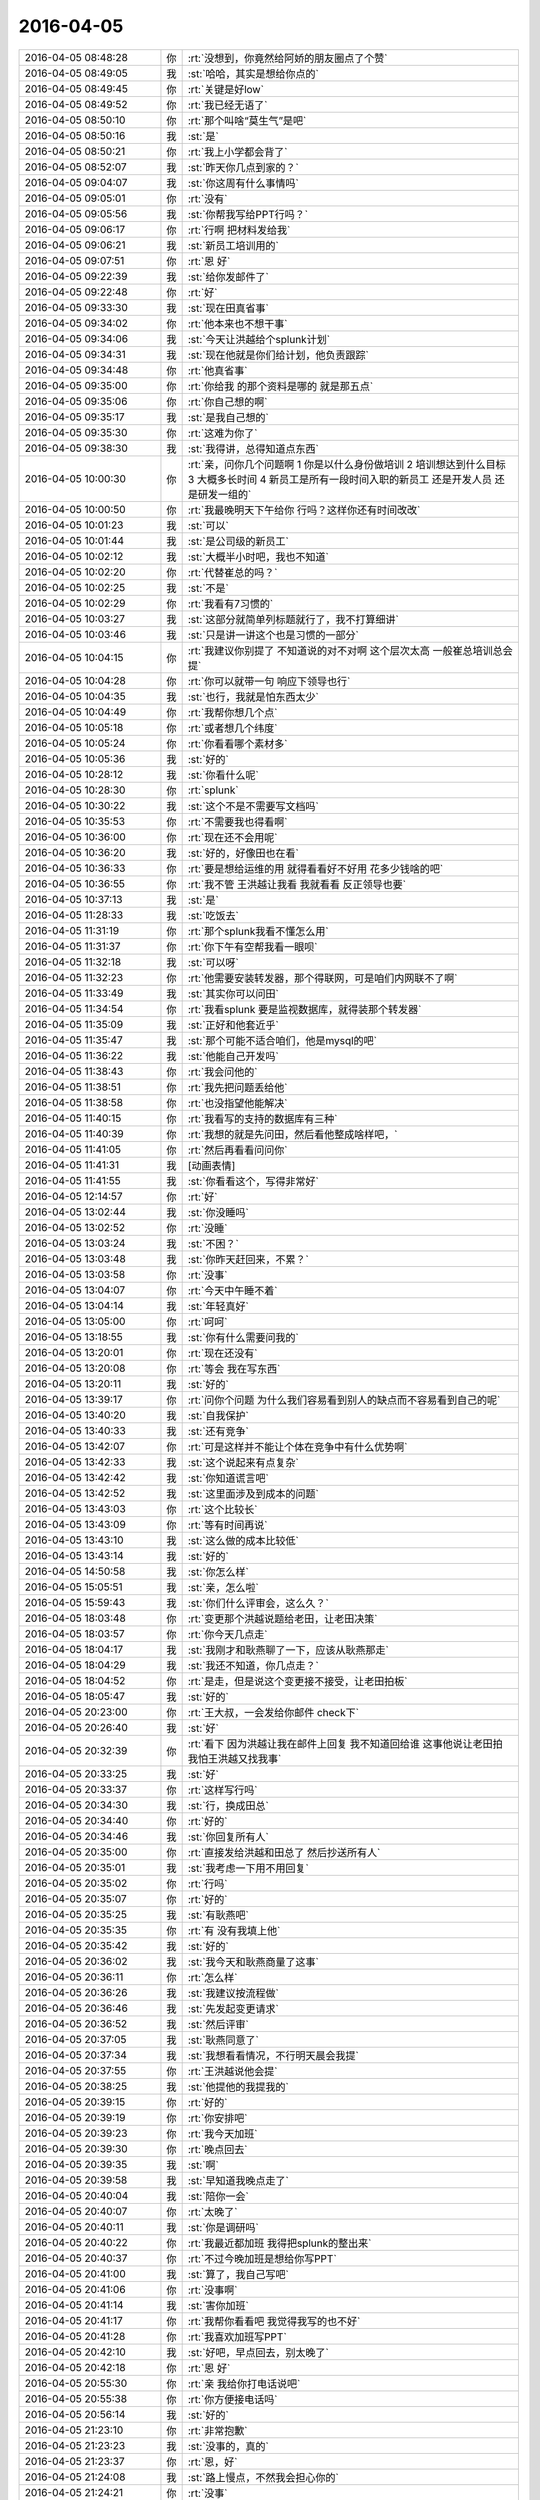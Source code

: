 2016-04-05
-------------

.. list-table::
   :widths: 25, 1, 60

   * - 2016-04-05 08:48:28
     - 你
     - :rt:`没想到，你竟然给阿娇的朋友圈点了个赞`
   * - 2016-04-05 08:49:05
     - 我
     - :st:`哈哈，其实是想给你点的`
   * - 2016-04-05 08:49:45
     - 你
     - :rt:`关键是好low`
   * - 2016-04-05 08:49:52
     - 你
     - :rt:`我已经无语了`
   * - 2016-04-05 08:50:10
     - 你
     - :rt:`那个叫啥“莫生气”是吧`
   * - 2016-04-05 08:50:16
     - 我
     - :st:`是`
   * - 2016-04-05 08:50:21
     - 你
     - :rt:`我上小学都会背了`
   * - 2016-04-05 08:52:07
     - 我
     - :st:`昨天你几点到家的？`
   * - 2016-04-05 09:04:07
     - 我
     - :st:`你这周有什么事情吗`
   * - 2016-04-05 09:05:01
     - 你
     - :rt:`没有`
   * - 2016-04-05 09:05:56
     - 我
     - :st:`你帮我写给PPT行吗？`
   * - 2016-04-05 09:06:17
     - 你
     - :rt:`行啊 把材料发给我`
   * - 2016-04-05 09:06:21
     - 我
     - :st:`新员工培训用的`
   * - 2016-04-05 09:07:51
     - 你
     - :rt:`恩 好`
   * - 2016-04-05 09:22:39
     - 我
     - :st:`给你发邮件了`
   * - 2016-04-05 09:22:48
     - 你
     - :rt:`好`
   * - 2016-04-05 09:33:30
     - 我
     - :st:`现在田真省事`
   * - 2016-04-05 09:34:02
     - 你
     - :rt:`他本来也不想干事`
   * - 2016-04-05 09:34:06
     - 我
     - :st:`今天让洪越给个splunk计划`
   * - 2016-04-05 09:34:31
     - 我
     - :st:`现在他就是你们给计划，他负责跟踪`
   * - 2016-04-05 09:34:48
     - 你
     - :rt:`他真省事`
   * - 2016-04-05 09:35:00
     - 你
     - :rt:`你给我 的那个资料是哪的 就是那五点`
   * - 2016-04-05 09:35:06
     - 你
     - :rt:`你自己想的啊`
   * - 2016-04-05 09:35:17
     - 我
     - :st:`是我自己想的`
   * - 2016-04-05 09:35:30
     - 你
     - :rt:`这难为你了`
   * - 2016-04-05 09:38:30
     - 我
     - :st:`我得讲，总得知道点东西`
   * - 2016-04-05 10:00:30
     - 你
     - :rt:`亲，问你几个问题啊    1 你是以什么身份做培训 2 培训想达到什么目标 3 大概多长时间 4 新员工是所有一段时间入职的新员工 还是开发人员 还是研发一组的`
   * - 2016-04-05 10:00:50
     - 你
     - :rt:`我最晚明天下午给你 行吗？这样你还有时间改改`
   * - 2016-04-05 10:01:23
     - 我
     - :st:`可以`
   * - 2016-04-05 10:01:44
     - 我
     - :st:`是公司级的新员工`
   * - 2016-04-05 10:02:12
     - 我
     - :st:`大概半小时吧，我也不知道`
   * - 2016-04-05 10:02:20
     - 你
     - :rt:`代替崔总的吗？`
   * - 2016-04-05 10:02:25
     - 我
     - :st:`不是`
   * - 2016-04-05 10:02:29
     - 你
     - :rt:`我看有7习惯的`
   * - 2016-04-05 10:03:27
     - 我
     - :st:`这部分就简单列标题就行了，我不打算细讲`
   * - 2016-04-05 10:03:46
     - 我
     - :st:`只是讲一讲这个也是习惯的一部分`
   * - 2016-04-05 10:04:15
     - 你
     - :rt:`我建议你别提了 不知道说的对不对啊 这个层次太高 一般崔总培训总会提`
   * - 2016-04-05 10:04:28
     - 你
     - :rt:`你可以就带一句 响应下领导也行`
   * - 2016-04-05 10:04:35
     - 我
     - :st:`也行，我就是怕东西太少`
   * - 2016-04-05 10:04:49
     - 你
     - :rt:`我帮你想几个点`
   * - 2016-04-05 10:05:18
     - 你
     - :rt:`或者想几个纬度`
   * - 2016-04-05 10:05:24
     - 你
     - :rt:`你看看哪个素材多`
   * - 2016-04-05 10:05:36
     - 我
     - :st:`好的`
   * - 2016-04-05 10:28:12
     - 我
     - :st:`你看什么呢`
   * - 2016-04-05 10:28:30
     - 你
     - :rt:`splunk`
   * - 2016-04-05 10:30:22
     - 我
     - :st:`这个不是不需要写文档吗`
   * - 2016-04-05 10:35:53
     - 你
     - :rt:`不需要我也得看啊`
   * - 2016-04-05 10:36:00
     - 你
     - :rt:`现在还不会用呢`
   * - 2016-04-05 10:36:20
     - 我
     - :st:`好的，好像田也在看`
   * - 2016-04-05 10:36:33
     - 你
     - :rt:`要是想给运维的用 就得看看好不好用 花多少钱啥的吧`
   * - 2016-04-05 10:36:55
     - 你
     - :rt:`我不管 王洪越让我看 我就看看 反正领导也要`
   * - 2016-04-05 10:37:13
     - 我
     - :st:`是`
   * - 2016-04-05 11:28:33
     - 我
     - :st:`吃饭去`
   * - 2016-04-05 11:31:19
     - 你
     - :rt:`那个splunk我看不懂怎么用`
   * - 2016-04-05 11:31:37
     - 你
     - :rt:`你下午有空帮我看一眼呗`
   * - 2016-04-05 11:32:18
     - 我
     - :st:`可以呀`
   * - 2016-04-05 11:32:23
     - 你
     - :rt:`他需要安装转发器，那个得联网，可是咱们内网联不了啊`
   * - 2016-04-05 11:33:49
     - 我
     - :st:`其实你可以问田`
   * - 2016-04-05 11:34:54
     - 你
     - :rt:`我看splunk 要是监视数据库，就得装那个转发器`
   * - 2016-04-05 11:35:09
     - 我
     - :st:`正好和他套近乎`
   * - 2016-04-05 11:35:47
     - 我
     - :st:`那个可能不适合咱们，他是mysql的吧`
   * - 2016-04-05 11:36:22
     - 我
     - :st:`他能自己开发吗`
   * - 2016-04-05 11:38:43
     - 你
     - :rt:`我会问他的`
   * - 2016-04-05 11:38:51
     - 你
     - :rt:`我先把问题丢给他`
   * - 2016-04-05 11:38:58
     - 你
     - :rt:`也没指望他能解决`
   * - 2016-04-05 11:40:15
     - 你
     - :rt:`我看写的支持的数据库有三种`
   * - 2016-04-05 11:40:39
     - 你
     - :rt:`我想的就是先问田，然后看他整成啥样吧，`
   * - 2016-04-05 11:41:05
     - 你
     - :rt:`然后再看看问问你`
   * - 2016-04-05 11:41:31
     - 我
     - [动画表情]
   * - 2016-04-05 11:41:55
     - 我
     - :st:`你看看这个，写得非常好`
   * - 2016-04-05 12:14:57
     - 你
     - :rt:`好`
   * - 2016-04-05 13:02:44
     - 我
     - :st:`你没睡吗`
   * - 2016-04-05 13:02:52
     - 你
     - :rt:`没睡`
   * - 2016-04-05 13:03:24
     - 我
     - :st:`不困？`
   * - 2016-04-05 13:03:48
     - 我
     - :st:`你昨天赶回来，不累？`
   * - 2016-04-05 13:03:58
     - 你
     - :rt:`没事`
   * - 2016-04-05 13:04:07
     - 你
     - :rt:`今天中午睡不着`
   * - 2016-04-05 13:04:14
     - 我
     - :st:`年轻真好`
   * - 2016-04-05 13:05:00
     - 你
     - :rt:`呵呵`
   * - 2016-04-05 13:18:55
     - 我
     - :st:`你有什么需要问我的`
   * - 2016-04-05 13:20:01
     - 你
     - :rt:`现在还没有`
   * - 2016-04-05 13:20:08
     - 你
     - :rt:`等会 我在写东西`
   * - 2016-04-05 13:20:11
     - 我
     - :st:`好的`
   * - 2016-04-05 13:39:17
     - 你
     - :rt:`问你个问题 为什么我们容易看到别人的缺点而不容易看到自己的呢`
   * - 2016-04-05 13:40:20
     - 我
     - :st:`自我保护`
   * - 2016-04-05 13:40:33
     - 我
     - :st:`还有竞争`
   * - 2016-04-05 13:42:07
     - 你
     - :rt:`可是这样并不能让个体在竞争中有什么优势啊`
   * - 2016-04-05 13:42:33
     - 我
     - :st:`这个说起来有点复杂`
   * - 2016-04-05 13:42:42
     - 我
     - :st:`你知道谎言吧`
   * - 2016-04-05 13:42:52
     - 我
     - :st:`这里面涉及到成本的问题`
   * - 2016-04-05 13:43:03
     - 你
     - :rt:`这个比较长`
   * - 2016-04-05 13:43:09
     - 你
     - :rt:`等有时间再说`
   * - 2016-04-05 13:43:10
     - 我
     - :st:`这么做的成本比较低`
   * - 2016-04-05 13:43:14
     - 我
     - :st:`好的`
   * - 2016-04-05 14:50:58
     - 我
     - :st:`你怎么样`
   * - 2016-04-05 15:05:51
     - 我
     - :st:`亲，怎么啦`
   * - 2016-04-05 15:59:43
     - 我
     - :st:`你们什么评审会，这么久？`
   * - 2016-04-05 18:03:48
     - 你
     - :rt:`变更那个洪越说题给老田，让老田决策`
   * - 2016-04-05 18:03:57
     - 你
     - :rt:`你今天几点走`
   * - 2016-04-05 18:04:17
     - 我
     - :st:`我刚才和耿燕聊了一下，应该从耿燕那走`
   * - 2016-04-05 18:04:29
     - 我
     - :st:`我还不知道，你几点走？`
   * - 2016-04-05 18:04:52
     - 你
     - :rt:`是走，但是说这个变更接不接受，让老田拍板`
   * - 2016-04-05 18:05:47
     - 我
     - :st:`好的`
   * - 2016-04-05 20:23:00
     - 你
     - :rt:`王大叔，一会发给你邮件 check下`
   * - 2016-04-05 20:26:40
     - 我
     - :st:`好`
   * - 2016-04-05 20:32:39
     - 你
     - :rt:`看下 因为洪越让我在邮件上回复 我不知道回给谁 这事他说让老田拍  我怕王洪越又找我事`
   * - 2016-04-05 20:33:25
     - 我
     - :st:`好`
   * - 2016-04-05 20:33:37
     - 你
     - :rt:`这样写行吗`
   * - 2016-04-05 20:34:30
     - 我
     - :st:`行，换成田总`
   * - 2016-04-05 20:34:40
     - 你
     - :rt:`好的`
   * - 2016-04-05 20:34:46
     - 我
     - :st:`你回复所有人`
   * - 2016-04-05 20:35:00
     - 你
     - :rt:`直接发给洪越和田总了 然后抄送所有人`
   * - 2016-04-05 20:35:01
     - 我
     - :st:`我考虑一下用不用回复`
   * - 2016-04-05 20:35:02
     - 你
     - :rt:`行吗`
   * - 2016-04-05 20:35:07
     - 你
     - :rt:`好的`
   * - 2016-04-05 20:35:25
     - 我
     - :st:`有耿燕吧`
   * - 2016-04-05 20:35:35
     - 你
     - :rt:`有 没有我填上他`
   * - 2016-04-05 20:35:42
     - 我
     - :st:`好的`
   * - 2016-04-05 20:36:02
     - 我
     - :st:`我今天和耿燕商量了这事`
   * - 2016-04-05 20:36:11
     - 你
     - :rt:`怎么样`
   * - 2016-04-05 20:36:26
     - 我
     - :st:`我建议按流程做`
   * - 2016-04-05 20:36:46
     - 我
     - :st:`先发起变更请求`
   * - 2016-04-05 20:36:52
     - 我
     - :st:`然后评审`
   * - 2016-04-05 20:37:05
     - 我
     - :st:`耿燕同意了`
   * - 2016-04-05 20:37:34
     - 我
     - :st:`我想看看情况，不行明天晨会我提`
   * - 2016-04-05 20:37:55
     - 你
     - :rt:`王洪越说他会提`
   * - 2016-04-05 20:38:25
     - 我
     - :st:`他提他的我提我的`
   * - 2016-04-05 20:39:15
     - 你
     - :rt:`好的`
   * - 2016-04-05 20:39:19
     - 你
     - :rt:`你安排吧`
   * - 2016-04-05 20:39:23
     - 你
     - :rt:`我今天加班`
   * - 2016-04-05 20:39:30
     - 你
     - :rt:`晚点回去`
   * - 2016-04-05 20:39:35
     - 我
     - :st:`啊`
   * - 2016-04-05 20:39:58
     - 我
     - :st:`早知道我晚点走了`
   * - 2016-04-05 20:40:04
     - 我
     - :st:`陪你一会`
   * - 2016-04-05 20:40:07
     - 你
     - :rt:`太晚了`
   * - 2016-04-05 20:40:11
     - 我
     - :st:`你是调研吗`
   * - 2016-04-05 20:40:22
     - 你
     - :rt:`我最近都加班 我得把splunk的整出来`
   * - 2016-04-05 20:40:37
     - 你
     - :rt:`不过今晚加班是想给你写PPT`
   * - 2016-04-05 20:41:00
     - 我
     - :st:`算了，我自己写吧`
   * - 2016-04-05 20:41:06
     - 你
     - :rt:`没事啊`
   * - 2016-04-05 20:41:14
     - 我
     - :st:`害你加班`
   * - 2016-04-05 20:41:17
     - 你
     - :rt:`我帮你看看吧 我觉得我写的也不好`
   * - 2016-04-05 20:41:28
     - 你
     - :rt:`我喜欢加班写PPT`
   * - 2016-04-05 20:42:10
     - 我
     - :st:`好吧，早点回去，别太晚了`
   * - 2016-04-05 20:42:18
     - 你
     - :rt:`恩 好`
   * - 2016-04-05 20:55:30
     - 你
     - :rt:`亲 我给你打电话说吧`
   * - 2016-04-05 20:55:38
     - 你
     - :rt:`你方便接电话吗`
   * - 2016-04-05 20:56:14
     - 我
     - :st:`好的`
   * - 2016-04-05 21:23:10
     - 你
     - :rt:`非常抱歉`
   * - 2016-04-05 21:23:23
     - 我
     - :st:`没事的，真的`
   * - 2016-04-05 21:23:37
     - 你
     - :rt:`恩，好`
   * - 2016-04-05 21:24:08
     - 我
     - :st:`路上慢点，不然我会担心你的`
   * - 2016-04-05 21:24:21
     - 你
     - :rt:`没事`
   * - 2016-04-05 21:24:29
     - 你
     - .. image:: images/47336.jpg
          :width: 100px
   * - 2016-04-05 21:24:49
     - 你
     - :rt:`这人多会停车`
   * - 2016-04-05 21:25:05
     - 我
     - :st:`哈哈`
   * - 2016-04-05 21:25:19
     - 我
     - :st:`你没问题吧`
   * - 2016-04-05 21:25:27
     - 我
     - :st:`有点近`
   * - 2016-04-05 21:25:28
     - 你
     - :rt:`那白的是我的`
   * - 2016-04-05 21:25:33
     - 你
     - :rt:`没事`
   * - 2016-04-05 21:25:37
     - 我
     - :st:`好的`
   * - 2016-04-05 21:25:42
     - 你
     - :rt:`你加点班吧，`
   * - 2016-04-05 21:25:46
     - 你
     - :rt:`不好意思啦`
   * - 2016-04-05 21:25:50
     - 我
     - :st:`没事`
   * - 2016-04-05 21:26:02
     - 我
     - :st:`待会我就写`
   * - 2016-04-05 21:26:43
     - 你
     - :rt:`我走了`
   * - 2016-04-05 21:26:48
     - 你
     - :rt:`开车`
   * - 2016-04-05 21:26:51
     - 你
     - :rt:`别回了`
   * - 2016-04-05 21:26:53
     - 我
     - :st:`好`
   * - 2016-04-05 21:26:57
     - 你
     - :rt:`哈哈`